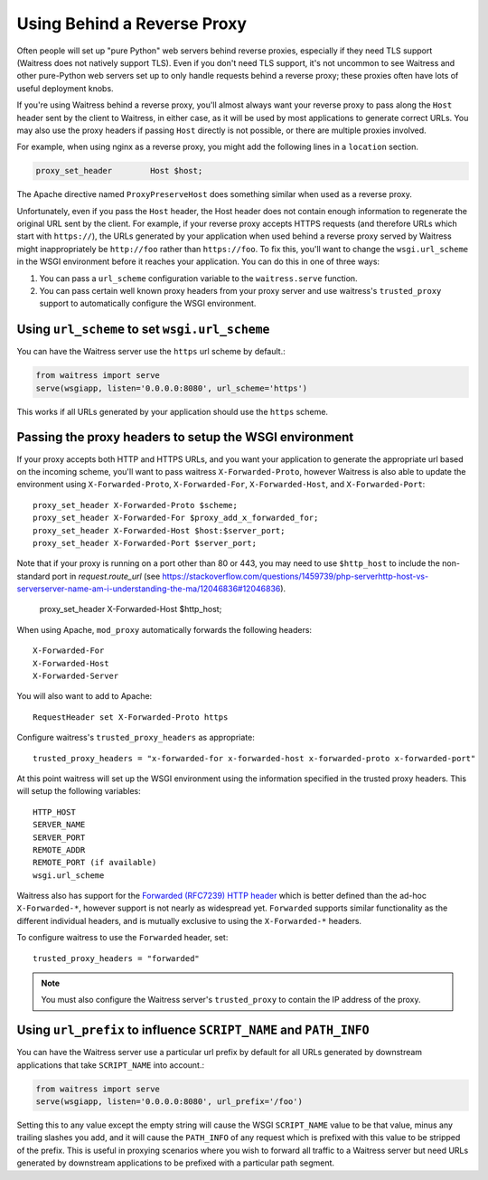 .. index:: reverse, proxy, TLS, SSL, https

.. _using-behind-a-reverse-proxy:

============================
Using Behind a Reverse Proxy
============================

Often people will set up "pure Python" web servers behind reverse proxies,
especially if they need TLS support (Waitress does not natively support TLS).
Even if you don't need TLS support, it's not uncommon to see Waitress and
other pure-Python web servers set up to only handle requests behind a reverse proxy;
these proxies often have lots of useful deployment knobs.

If you're using Waitress behind a reverse proxy, you'll almost always want
your reverse proxy to pass along the ``Host`` header sent by the client to
Waitress, in either case, as it will be used by most applications to generate
correct URLs. You may also use the proxy headers if passing ``Host`` directly
is not possible, or there are multiple proxies involved.

For example, when using nginx as a reverse proxy, you might add the following
lines in a ``location`` section.

.. code-block:: nginx

    proxy_set_header        Host $host;

The Apache directive named ``ProxyPreserveHost`` does something similar when
used as a reverse proxy.

Unfortunately, even if you pass the ``Host`` header, the Host header does not
contain enough information to regenerate the original URL sent by the client.
For example, if your reverse proxy accepts HTTPS requests (and therefore URLs
which start with ``https://``), the URLs generated by your application when
used behind a reverse proxy served by Waitress might inappropriately be
``http://foo`` rather than ``https://foo``.  To fix this, you'll want to
change the ``wsgi.url_scheme`` in the WSGI environment before it reaches your
application.  You can do this in one of three ways:

1.  You can pass a ``url_scheme`` configuration variable to the
    ``waitress.serve`` function.

2.  You can pass certain well known proxy headers from your proxy server and
    use waitress's ``trusted_proxy`` support to automatically configure the
    WSGI environment.

Using ``url_scheme`` to set ``wsgi.url_scheme``
-----------------------------------------------

You can have the Waitress server use the ``https`` url scheme by default.:

.. code-block:: python

   from waitress import serve
   serve(wsgiapp, listen='0.0.0.0:8080', url_scheme='https')

This works if all URLs generated by your application should use the ``https``
scheme.

Passing the proxy headers to setup the WSGI environment
-------------------------------------------------------

If your proxy accepts both HTTP and HTTPS URLs, and you want your application
to generate the appropriate url based on the incoming scheme, you'll want to
pass waitress ``X-Forwarded-Proto``, however Waitress is also able to update
the environment using ``X-Forwarded-Proto``, ``X-Forwarded-For``,
``X-Forwarded-Host``, and ``X-Forwarded-Port``::

   proxy_set_header X-Forwarded-Proto $scheme;
   proxy_set_header X-Forwarded-For $proxy_add_x_forwarded_for;
   proxy_set_header X-Forwarded-Host $host:$server_port;
   proxy_set_header X-Forwarded-Port $server_port;

Note that if your proxy is running on a port other than 80 or 443, you may need to use ``$http_host`` to include the non-standard port in `request.route_url` (see https://stackoverflow.com/questions/1459739/php-serverhttp-host-vs-serverserver-name-am-i-understanding-the-ma/12046836#12046836).

   proxy_set_header X-Forwarded-Host $http_host;

When using Apache, ``mod_proxy`` automatically forwards the following headers::

   X-Forwarded-For
   X-Forwarded-Host
   X-Forwarded-Server

You will also want to add to Apache::

   RequestHeader set X-Forwarded-Proto https

Configure waitress's ``trusted_proxy_headers`` as appropriate::

    trusted_proxy_headers = "x-forwarded-for x-forwarded-host x-forwarded-proto x-forwarded-port"

At this point waitress will set up the WSGI environment using the information
specified in the trusted proxy headers. This will setup the following
variables::

   HTTP_HOST
   SERVER_NAME
   SERVER_PORT
   REMOTE_ADDR
   REMOTE_PORT (if available)
   wsgi.url_scheme

Waitress also has support for the `Forwarded (RFC7239) HTTP header
<https://tools.ietf.org/html/rfc7239>`_ which is better defined than the ad-hoc
``X-Forwarded-*``, however support is not nearly as widespread yet.
``Forwarded`` supports similar functionality as the different individual
headers, and is mutually exclusive to using the ``X-Forwarded-*`` headers.

To configure waitress to use the ``Forwarded`` header, set::

   trusted_proxy_headers = "forwarded"

.. note::

   You must also configure the Waitress server's ``trusted_proxy`` to
   contain the IP address of the proxy.


Using ``url_prefix`` to influence ``SCRIPT_NAME`` and ``PATH_INFO``
-------------------------------------------------------------------

You can have the Waitress server use a particular url prefix by default for all
URLs generated by downstream applications that take ``SCRIPT_NAME`` into
account.:

.. code-block:: python

   from waitress import serve
   serve(wsgiapp, listen='0.0.0.0:8080', url_prefix='/foo')

Setting this to any value except the empty string will cause the WSGI
``SCRIPT_NAME`` value to be that value, minus any trailing slashes you add, and
it will cause the ``PATH_INFO`` of any request which is prefixed with this
value to be stripped of the prefix.  This is useful in proxying scenarios where
you wish to forward all traffic to a Waitress server but need URLs generated by
downstream applications to be prefixed with a particular path segment.
